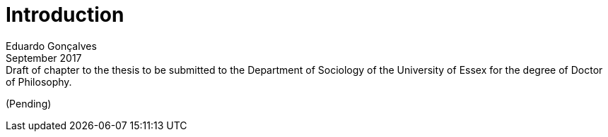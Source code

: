 = Introduction
Eduardo Gonçalves
:revremark: Draft of chapter to the thesis to be submitted to the Department of Sociology of the University of Essex for the degree of Doctor of Philosophy.
:revdate: September 2017
:numbered:
:sectanchors:
:icons: font
:stylesheet: ../contrib/print.css

(Pending)
